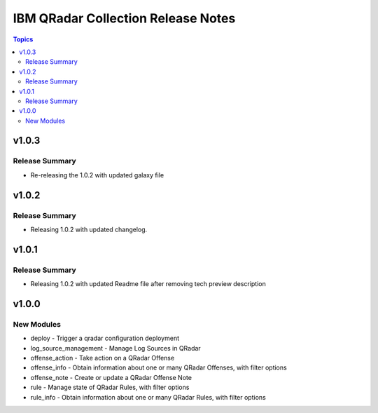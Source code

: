 ===================================
IBM QRadar Collection Release Notes
===================================

.. contents:: Topics

v1.0.3
======

Release Summary
---------------

- Re-releasing the 1.0.2 with updated galaxy file

v1.0.2
======

Release Summary
---------------

- Releasing 1.0.2 with updated changelog.

v1.0.1
======

Release Summary
---------------

- Releasing 1.0.2 with updated Readme file after removing tech preview description

v1.0.0
======

New Modules
-----------

- deploy - Trigger a qradar configuration deployment
- log_source_management - Manage Log Sources in QRadar
- offense_action - Take action on a QRadar Offense
- offense_info - Obtain information about one or many QRadar Offenses, with filter options
- offense_note - Create or update a QRadar Offense Note
- rule - Manage state of QRadar Rules, with filter options
- rule_info - Obtain information about one or many QRadar Rules, with filter options
